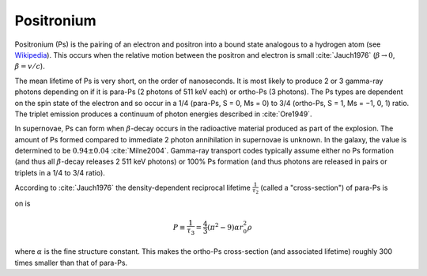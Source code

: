 ***********
Positronium
***********

Positronium (Ps) is the pairing of an electron and positron into a bound state analogous to a hydrogen atom (see `Wikipedia <https://en.wikipedia.org/wiki/Positronium>`_). This occurs when the relative motion between the positron and electron is small :cite:`Jauch1976` (:math:`\beta \rightarrow 0`, :math:`\beta=v/c`).

The mean lifetime of Ps is very short, on the order of nanoseconds. It is most likely to produce 2 or 3 gamma-ray photons depending on if it is para-Ps (2 photons of 511 keV each) or ortho-Ps (3 photons). The Ps types are dependent on the spin state of the electron and so occur in a 1/4 (para-Ps, S = 0, Ms = 0) to 3/4 (ortho-Ps, S = 1, Ms = −1, 0, 1) ratio. The triplet emission produces a continuum of photon energies described in :cite:`Ore1949`.

In supernovae, Ps can form when :math:`\beta`-decay occurs in the radioactive material produced as part of the explosion. The amount of Ps formed compared to immediate 2 photon annihilation in supernovae is unknown. In the galaxy, the value is determined to be :math:`0.94\pm0.04` :cite:`Milne2004`. Gamma-ray transport codes typically assume either no Ps formation (and thus all :math:`\beta`-decay releases 2 511 keV photons) or 100% Ps formation (and thus photons are released in pairs or triplets in a 1/4 to 3/4 ratio).

According to :cite:`Jauch1976` the density-dependent reciprocal lifetime :math:`\frac{1}{\tau_2}` (called a "cross-section") of para-Ps is

.. math:: 
on is 

.. math:: 
    P \equiv \frac{1}{\tau_3} = \frac{4}{3} (\pi^2-9) \alpha r_0^2  \rho

where :math:`\alpha` is the fine structure constant. This makes the ortho-Ps cross-section (and associated lifetime) roughly 300 times smaller than that of para-Ps.